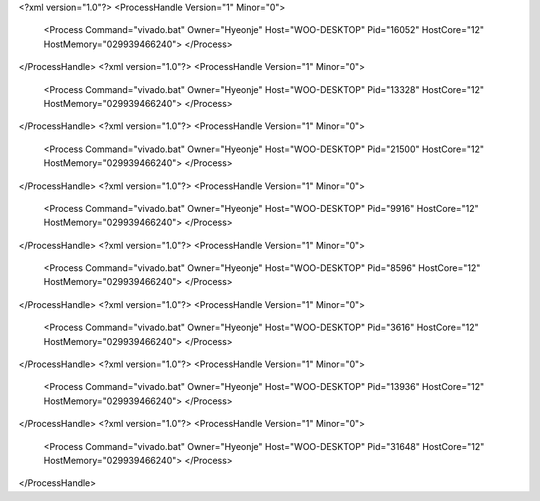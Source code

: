<?xml version="1.0"?>
<ProcessHandle Version="1" Minor="0">
    <Process Command="vivado.bat" Owner="Hyeonje" Host="WOO-DESKTOP" Pid="16052" HostCore="12" HostMemory="029939466240">
    </Process>
</ProcessHandle>
<?xml version="1.0"?>
<ProcessHandle Version="1" Minor="0">
    <Process Command="vivado.bat" Owner="Hyeonje" Host="WOO-DESKTOP" Pid="13328" HostCore="12" HostMemory="029939466240">
    </Process>
</ProcessHandle>
<?xml version="1.0"?>
<ProcessHandle Version="1" Minor="0">
    <Process Command="vivado.bat" Owner="Hyeonje" Host="WOO-DESKTOP" Pid="21500" HostCore="12" HostMemory="029939466240">
    </Process>
</ProcessHandle>
<?xml version="1.0"?>
<ProcessHandle Version="1" Minor="0">
    <Process Command="vivado.bat" Owner="Hyeonje" Host="WOO-DESKTOP" Pid="9916" HostCore="12" HostMemory="029939466240">
    </Process>
</ProcessHandle>
<?xml version="1.0"?>
<ProcessHandle Version="1" Minor="0">
    <Process Command="vivado.bat" Owner="Hyeonje" Host="WOO-DESKTOP" Pid="8596" HostCore="12" HostMemory="029939466240">
    </Process>
</ProcessHandle>
<?xml version="1.0"?>
<ProcessHandle Version="1" Minor="0">
    <Process Command="vivado.bat" Owner="Hyeonje" Host="WOO-DESKTOP" Pid="3616" HostCore="12" HostMemory="029939466240">
    </Process>
</ProcessHandle>
<?xml version="1.0"?>
<ProcessHandle Version="1" Minor="0">
    <Process Command="vivado.bat" Owner="Hyeonje" Host="WOO-DESKTOP" Pid="13936" HostCore="12" HostMemory="029939466240">
    </Process>
</ProcessHandle>
<?xml version="1.0"?>
<ProcessHandle Version="1" Minor="0">
    <Process Command="vivado.bat" Owner="Hyeonje" Host="WOO-DESKTOP" Pid="31648" HostCore="12" HostMemory="029939466240">
    </Process>
</ProcessHandle>
